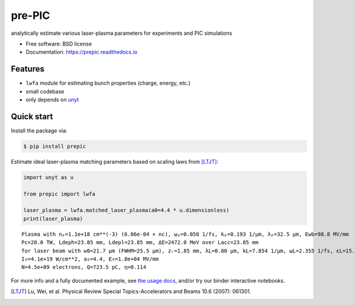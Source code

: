 =======
pre-PIC
=======


.. image:: https://img.shields.io/pypi/v/prepic.svg
   :target: https://pypi.python.org/pypi/prepic


.. image:: https://img.shields.io/travis/berceanu/prepic.svg
   :target: https://travis-ci.org/berceanu/prepic


.. image:: https://readthedocs.org/projects/prepic/badge/?version=latest
   :target: https://prepic.readthedocs.io/en/latest/?badge=latest
   :alt: Documentation Status


.. image:: https://pyup.io/repos/github/berceanu/prepic/shield.svg
   :target: https://pyup.io/repos/github/berceanu/prepic
   :alt: Updates


.. image:: https://codecov.io/gh/berceanu/prepic/branch/master/graph/badge.svg
   :target: https://codecov.io/gh/berceanu/prepic


.. image:: https://img.shields.io/pypi/l/prepic.svg
   :target: https://github.com/berceanu/prepic/blob/master/LICENSE
   :alt: PyPI - License


.. image:: https://mybinder.org/badge_logo.svg
   :target: https://mybinder.org/v2/gh/berceanu/prepic/4178013e8ba5a58a47eb616eea177348a204ef10?filepath=examples%2Fprepic_usage.ipynb


analytically estimate various laser-plasma parameters for experiments and PIC simulations


* Free software: BSD license
* Documentation: https://prepic.readthedocs.io


Features
--------

* ``lwfa`` module for estimating bunch properties (charge, energy, etc.)
* small codebase
* only depends on `unyt <https://github.com/yt-project/unyt>`_


Quick start
-----------

Install the package via:

.. code-block:: console

        $ pip install prepic

Estimate ideal laser-plasma matching parameters based on scaling laws from [LTJT]_:

.. code-block:: python

    import unyt as u

    from prepic import lwfa

    laser_plasma = lwfa.matched_laser_plasma(a0=4.4 * u.dimensionless)
    print(laser_plasma)

::

    Plasma with nₚ=1.1e+18 cm**(-3) (6.06e-04 × nc), ωₚ=0.058 1/fs, kₚ=0.193 1/µm, λₚ=32.5 µm, Ewb=98.8 MV/mm
    Pc=28.0 TW, Ldeph=23.85 mm, Ldepl=23.85 mm, ΔE=2472.0 MeV over Lacc=23.85 mm
    for laser beam with w0=21.7 µm (FWHM=25.5 µm), zᵣ=1.85 mm, λL=0.80 µm, kL=7.854 1/µm, ωL=2.355 1/fs, ɛL=15.7 J, τL=48.2 fs, P₀=305.9 TW
    I₀=4.1e+19 W/cm**2, a₀=4.4, E₀=1.8e+04 MV/mm
    N=4.5e+09 electrons, Q=723.5 pC, η=0.114

For more info and a fully documented example, see `the usage docs <https://prepic.readthedocs.io/en/latest/usage.html>`_, and/or try our binder interactive notebooks.


.. [LTJT] Lu, Wei, et al. Physical Review Special Topics-Accelerators and Beams 10.6 (2007): 061301.

